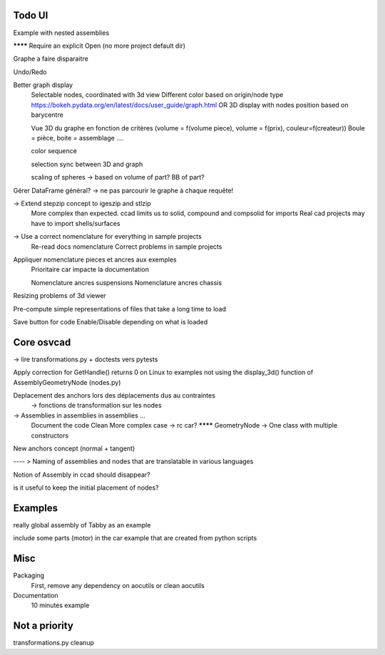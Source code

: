 Todo UI
-------

Example with nested assemblies

******** Require an explicit Open (no more project default dir)

Graphe a faire disparaitre

Undo/Redo

Better graph display
  Selectable nodes, coordinated with 3d view
  Different color based on origin/node type
  https://bokeh.pydata.org/en/latest/docs/user_guide/graph.html
  OR
  3D display with nodes position based on barycentre

  Vue 3D du graphe en fonction de critères (volume = f(volume piece), volume = f(prix), couleur=f(createur))
  Boule = pièce, boite = assemblage ....

  color sequence

  selection sync between 3D and graph

  scaling of spheres -> based on volume of part? BB of part?

Gérer DataFrame général? -> ne pas parcourir le graphe à chaque requête!


-> Extend stepzip concept to igeszip and stlzip
  More complex than expected. ccad limits us to solid, compound and compsolid for imports
  Real cad projects may have to import shells/surfaces

-> Use a correct nomenclature for everything in sample projects
     Re-read docs nomenclature
     Correct problems in sample projects

Appliquer nomenclature pieces et ancres aux exemples
  Prioritaire car impacte la documentation

  Nomenclature ancres suspensions
  Nomenclature ancres chassis

Resizing problems of 3d viewer

Pre-compute simple representations of files that take a long time to load

Save button for code Enable/Disable depending on what is loaded

Core osvcad
-----------

-> lire transformations.py + doctests vers pytests

Apply correction for GetHandle() returns 0 on Linux to examples not using the display_3d() function of AssemblyGeometryNode (nodes.py)

Deplacement des anchors lors des déplacements dus au contraintes
  -> fonctions de transformation sur les nodes

-> Assemblies in assemblies in assemblies ...
      Document the code
      Clean
      More complex case -> rc car?
      ******** GeometryNode -> One class with multiple constructors

New anchors concept (normal + tangent)

---- >  Naming of assemblies and nodes that are translatable in various languages

Notion of Assembly in ccad should disappear?

is it useful to keep the initial placement of nodes?


Examples
--------

really global assembly of Tabby as an example

include some parts (motor) in the car example that are created from python scripts


Misc
----

Packaging
  First, remove any dependency on aocutils or clean aocutils

Documentation
  10 minutes example



Not a priority
--------------
transformations.py cleanup